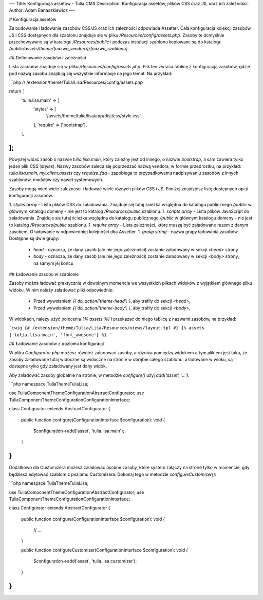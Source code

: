 ---
Title: Konfiguracja assetów - Tulia CMS
Description: Konfiguracja assetów, plików CSS oraz JS, oraz ich zależności.
Author: Adam Banaszkiewicz
---

# Konfiguracja assetów

Za budowanie i ładowanie zasobów CSS/JS oraz ich zależności odpowiada Assetter. Cała konfiguracja kolekcji zasobów
JS i CSS dostępnych dla szablonu znajduje się w pliku `/Resources/config/assets.php`. Zasoby te domyślnie przechowywane
są w katalogu `/Resources/public` i podczas instalacji szablonu kopiowane są do katalogu
`/public/assets/theme/{nazwa_vendora}/{nazwa_szablonu}`.

## Definiowanie zasobów i zależności

Lista zasobów znajduje się w pliku `/Resources/config/assets.php`. Plik ten zwraca tablicę z konfiguracją zasobów, gdzie
pod nazwą zasobu znajdują się wszystkie informacje na jego temat. Na przykład:

```php
// /extension/theme/Tulia/Lisa/Resources/config/assets.php

return [
    'tulia.lisa.main' => [
        'styles' => [
            '/assets/theme/tulia/lisa/app/dist/css/style.css',
        ],
        'require' => ['bootstrap'],
    ],
];
```

Powyżej widać zasób o nazwie `tulia.lisa.main`, który zależny jest od innego, o nazwie `bootstrap`, a sam zawiera tylko jeden
plik CSS (`styles`). Nazwy zasobów zaleca się poprzedzać nazwą vendora, w formie przedrostku, na przykład:
`tulia.lisa.main`, `my_client.assets` czy `requtize_faq` - zapobiega to przypadkowemu nadpisywaniu zasobów z innych
szablonów, modułów czy nawet systemowych.

Zasoby mogą mieć wiele zależności i ładować wiele różnych plików CSS i JS. Poniżej znajdziesz listę dostępnych opcji
konfiguracji zasobów.

1. `styles` *array* - Lista plików CSS do załadowania. Znajduje się tutaj ścieżka względna do katalogu publicznego `/public`
w głównym katalogu domeny - nie jest to katalog `/Resources/public` szablonu.
1. `scripts` *array* - Lista plików JavaScript do załadowania. Znajduje się tutaj ścieżka względna do katalogu
publicznego `/public` w głównym katalogu domeny - nie jest to katalog `/Resources/public` szablonu.
1. `require` *array* - Lista zależności, które muszą być załadowane razem z danym zasobem. O ładowanie w odpowiedniej
kolejności dba Assetter.
1. `group` *string* - nazwa grupy ładowania zasobów. Dostępne są dwie grupy:
    - `head` - oznacza, że dany zasób (ale nie jego zależności) zostanie załadowany w sekcji `<head>` strony
    - `body` - oznacza, że dany zasób (ale nie jego zależności) zostanie załadowany w sekcji `<body>` strony, na samym jej końcu

## Ładowanie zasobu w szablonie

Zasoby można ładować praktycznie w dowolnym momencie we wszystkich plikach widoków z wyjątkiem głównego pliku widoku.
W nim należy załadować pliki odpowiednio:
    - Przed wywołaniem `{{ do_action('theme-head') }`, aby trafiły do sekcji `<head>`,
    - Przed wywołaniem `{{ do_action('theme-body') }`, aby trafiły do sekcji `<body>`,

W widokach, należy użyć polecenia `{% assets %}` i przekazać do niego tablicę z nazwami zasobów, na przykład:

```twig
{# /extension/theme/Tulia/Lisa/Resources/views/layout.tpl #}
{% assets ['tulia.lisa.main', 'font_awesome'] %}
```

## Ładowanie zasobów z poziomu konfiguracji

W pliku `Configurator.php` możesz również załadować zasoby, a różnica pomiędzy widokiem a tym plikiem jest taka, że
zasoby załadowane tutaj widoczne są widoczne na stronie w obrębie całego szablonu, a ładowane w wioku, są dostepne tylko
gdy załadowany jest dany widok.

Aby załadować zasoby globalnie na stronie, w metodzie `configure()` użyj `add('asset', '...')`:

```php
namespace Tulia\Theme\Tulia\Lisa;

use Tulia\Component\Theme\Configuration\AbstractConfigurator;
use Tulia\Component\Theme\Configuration\ConfigurationInterface;

class Configurator extends AbstractConfigurator
{
    public function configure(ConfigurationInterface $configuration): void
    {
        $configuration->add('asset', 'tulia.lisa.main');
    }
}
```

Dodatkowo dla Customizera możesz załadować osobne zasoby, które system załączy na stronę tylko w momencie, gdy będziesz
edytować szablom z poziomu Customizera. Dokonaj tego w metodzie `configureCustomizer()`:

```php
namespace Tulia\Theme\Tulia\Lisa;

use Tulia\Component\Theme\Configuration\AbstractConfigurator;
use Tulia\Component\Theme\Configuration\ConfigurationInterface;

class Configurator extends AbstractConfigurator
{
    public function configure(ConfigurationInterface $configuration): void
    {
        // ...
    }

    public function configureCustomizer(ConfigurationInterface $configuration): void
    {
        $configuration->add('asset', 'tulia.lisa.customizer');
    }
}
```
